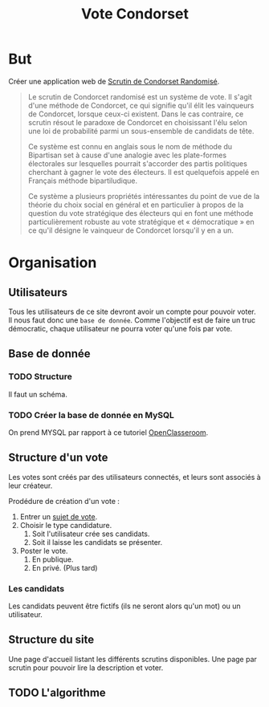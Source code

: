 #+TITLE: Vote Condorset
#+STARTUP: indent
* But
Créer une application web de [[https://fr.wikipedia.org/wiki/Scrutin_de_Condorcet_randomis%25C3%25A9][Scrutin de Condorset Randomisé]].

#+BEGIN_QUOTE
Le scrutin de Condorcet randomisé est un système de vote. Il s'agit d'une
méthode de Condorcet, ce qui signifie qu'il élit les vainqueurs de Condorcet,
lorsque ceux-ci existent. Dans le cas contraire, ce scrutin résout le paradoxe
de Condorcet en choisissant l'élu selon une loi de probabilité parmi un
sous-ensemble de candidats de tête.

Ce système est connu en anglais sous le nom de méthode du Bipartisan set à cause
d'une analogie avec les plate-formes électorales sur lesquelles pourrait
s'accorder des partis politiques cherchant à gagner le vote des électeurs. Il
est quelquefois appelé en Français méthode bipartiludique.

Ce système a plusieurs propriétés intéressantes du point de vue de la théorie du
choix social en général et en particulier à propos de la question du vote
stratégique des électeurs qui en font une méthode particulièrement robuste au
vote stratégique et « démocratique » en ce qu'il désigne le vainqueur de
Condorcet lorsqu'il y en a un.
#+END_QUOTE

* Organisation
** Utilisateurs

   Tous les utilisateurs de ce site devront avoir un compte pour pouvoir voter.
Il nous faut donc une =base de donnée=. 
Comme l'objectif est de faire un truc démocratic, chaque utilisateur ne pourra
voter qu'une fois par vote.

** Base de donnée
*** TODO Structure

Il faut un schéma.

*** TODO Créer la base de donnée en MySQL

On prend MYSQL par rapport à ce tutoriel [[https://openclassrooms.com/fr/courses/4425076-decouvrez-le-framework-django][OpenClasseroom]].

** Structure d'un vote

Les votes sont créés par des utilisateurs connectés, et leurs sont associés à
leur créateur.

Prodédure de création d'un vote :

  1. Entrer un _sujet de vote_.
  2. Choisir le type candidature.
     1. Soit l'utilisateur crée ses candidats.
     2. Soit il laisse les candidats se présenter.
  3. Poster le vote.
     1. En publique.
     2. En privé. (Plus tard)
  
*** Les candidats

Les candidats peuvent être fictifs (ils ne seront alors qu'un mot) ou un utilisateur.

** Structure du site

Une page d'accueil listant les différents scrutins disponibles.
Une page par scrutin pour pouvoir lire la description et voter.

** TODO L'algorithme
